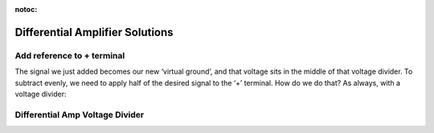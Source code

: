:notoc:

.. _soldiffamp:

***********************************
Differential Amplifier Solutions
***********************************

Add reference to + terminal
###################################

.. image:: ../_static/images/EEA/eea_fig-52.png
  :align: center

The signal we just added becomes our new ‘virtual ground’, and that voltage sits in the middle of that voltage divider. To subtract evenly, we need to apply half of the desired signal to the ‘+’ terminal. How do we do that? As always, with a voltage divider:

Differential Amp Voltage Divider
###################################

.. image:: ../_static/images/EEA/eea_fig-48.png
  :align: center
